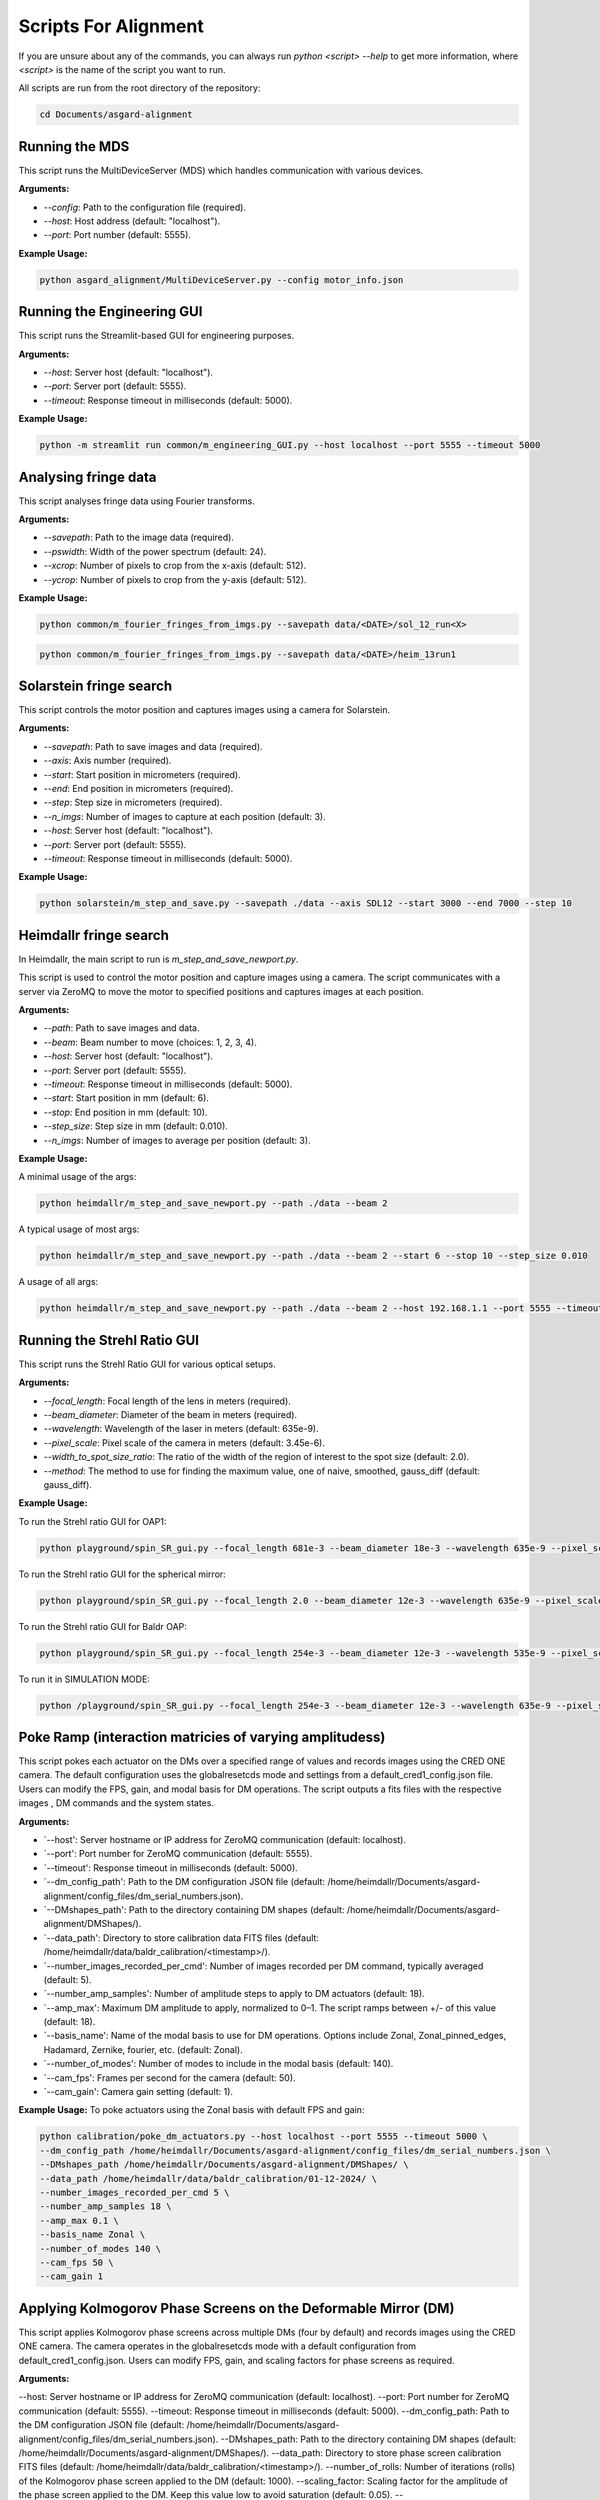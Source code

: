 Scripts For Alignment
======================

If you are unsure about any of the commands, you can always run `python <script> --help` to get more information, where `<script>` is the name of the script you want to run.

All scripts are run from the root directory of the repository:

.. code-block:: bash
    
    cd Documents/asgard-alignment


Running the MDS
^^^^^^^^^^^^^^^^
This script runs the MultiDeviceServer (MDS) which handles communication with various devices.

**Arguments:**

- `--config`: Path to the configuration file (required).
- `--host`: Host address (default: "localhost").
- `--port`: Port number (default: 5555).

**Example Usage:**

.. code-block:: bash

    python asgard_alignment/MultiDeviceServer.py --config motor_info.json 

Running the Engineering GUI
^^^^^^^^^^^^^^^^^^^^^^^^^^^^
This script runs the Streamlit-based GUI for engineering purposes.

**Arguments:**

- `--host`: Server host (default: "localhost").
- `--port`: Server port (default: 5555).
- `--timeout`: Response timeout in milliseconds (default: 5000).

**Example Usage:**

.. code-block:: bash

    python -m streamlit run common/m_engineering_GUI.py --host localhost --port 5555 --timeout 5000

Analysing fringe data
^^^^^^^^^^^^^^^^^^^^^


This script analyses fringe data using Fourier transforms.

**Arguments:**

- `--savepath`: Path to the image data (required).
- `--pswidth`: Width of the power spectrum (default: 24).
- `--xcrop`: Number of pixels to crop from the x-axis (default: 512).
- `--ycrop`: Number of pixels to crop from the y-axis (default: 512).

**Example Usage:**

.. code-block:: bash

    python common/m_fourier_fringes_from_imgs.py --savepath data/<DATE>/sol_12_run<X> 

.. code-block:: bash

    python common/m_fourier_fringes_from_imgs.py --savepath data/<DATE>/heim_13run1 

Solarstein fringe search
^^^^^^^^^^^^^^^^^^^^^^^^
This script controls the motor position and captures images using a camera for Solarstein.

**Arguments:**

- `--savepath`: Path to save images and data (required).
- `--axis`: Axis number (required).
- `--start`: Start position in micrometers (required).
- `--end`: End position in micrometers (required).
- `--step`: Step size in micrometers (required).
- `--n_imgs`: Number of images to capture at each position (default: 3).
- `--host`: Server host (default: "localhost").
- `--port`: Server port (default: 5555).
- `--timeout`: Response timeout in milliseconds (default: 5000).

**Example Usage:**

.. code-block:: bash

    python solarstein/m_step_and_save.py --savepath ./data --axis SDL12 --start 3000 --end 7000 --step 10 

Heimdallr fringe search
^^^^^^^^^^^^^^^^^^^^^^^
In Heimdallr, the main script to run is `m_step_and_save_newport.py`.


This script is used to control the motor position and capture images using a camera. The script communicates with a server via ZeroMQ to move the motor to specified positions and captures images at each position.

**Arguments:**

- `--path`: Path to save images and data.
- `--beam`: Beam number to move (choices: 1, 2, 3, 4).
- `--host`: Server host (default: "localhost").
- `--port`: Server port (default: 5555).
- `--timeout`: Response timeout in milliseconds (default: 5000).
- `--start`: Start position in mm (default: 6).
- `--stop`: End position in mm (default: 10).
- `--step_size`: Step size in mm (default: 0.010).
- `--n_imgs`: Number of images to average per position (default: 3).

**Example Usage:**

A minimal usage of the args:

.. code-block:: bash

    python heimdallr/m_step_and_save_newport.py --path ./data --beam 2

A typical usage of most args:

.. code-block:: bash

    python heimdallr/m_step_and_save_newport.py --path ./data --beam 2 --start 6 --stop 10 --step_size 0.010

A usage of all args:

.. code-block:: bash

    python heimdallr/m_step_and_save_newport.py --path ./data --beam 2 --host 192.168.1.1 --port 5555 --timeout 5000 --start 6 --stop 10 --step_size 0.010 --n_imgs 3

Running the Strehl Ratio GUI
^^^^^^^^^^^^^^^^^^^^^^^^^^^^
This script runs the Strehl Ratio GUI for various optical setups.

**Arguments:**

- `--focal_length`: Focal length of the lens in meters (required).
- `--beam_diameter`: Diameter of the beam in meters (required).
- `--wavelength`: Wavelength of the laser in meters (default: 635e-9).
- `--pixel_scale`: Pixel scale of the camera in meters (default: 3.45e-6).
- `--width_to_spot_size_ratio`: The ratio of the width of the region of interest to the spot size (default: 2.0).
- `--method`: The method to use for finding the maximum value, one of naive, smoothed, gauss_diff (default: gauss_diff).

**Example Usage:**

To run the Strehl ratio GUI for OAP1:

.. code-block:: bash

    python playground/spin_SR_gui.py --focal_length 681e-3 --beam_diameter 18e-3 --wavelength 635e-9 --pixel_scale 3.45e-6 --width_to_spot_size_ratio 3.0 --method gauss_diff

To run the Strehl ratio GUI for the spherical mirror:

.. code-block:: bash

    python playground/spin_SR_gui.py --focal_length 2.0 --beam_diameter 12e-3 --wavelength 635e-9 --pixel_scale 3.45e-6 --width_to_spot_size_ratio 3.0 --method gauss_diff

To run the Strehl ratio GUI for Baldr OAP:

.. code-block:: bash

    python playground/spin_SR_gui.py --focal_length 254e-3 --beam_diameter 12e-3 --wavelength 535e-9 --pixel_scale 3.45e-6 --width_to_spot_size_ratio 3.0 --method gauss_diff

To run it in SIMULATION MODE:

.. code-block:: bash

    python /playground/spin_SR_gui.py --focal_length 254e-3 --beam_diameter 12e-3 --wavelength 635e-9 --pixel_scale 3.45e-6 --width_to_spot_size_ratio 3.0 --method gauss_diff --simulation True --sim_fname data/lab_imgs/beam_4_f400_laser_top_level_nd3.png

Poke Ramp (interaction matricies of varying amplitudess)
^^^^^^^^^^^^^^^^^^^^^^^^^^^^
This script pokes each actuator on the DMs over a specified range of values and records images using the CRED ONE camera. The default configuration uses the globalresetcds mode and settings from a default_cred1_config.json file. Users can modify the FPS, gain, and modal basis for DM operations. The script outputs a fits files with the respective images , DM commands and the system states. 

**Arguments:**

- `--host': Server hostname or IP address for ZeroMQ communication (default: localhost).
- `--port': Port number for ZeroMQ communication (default: 5555).
- `--timeout': Response timeout in milliseconds (default: 5000).
- `--dm_config_path': Path to the DM configuration JSON file (default: /home/heimdallr/Documents/asgard-alignment/config_files/dm_serial_numbers.json).
- `--DMshapes_path': Path to the directory containing DM shapes (default: /home/heimdallr/Documents/asgard-alignment/DMShapes/).
- `--data_path': Directory to store calibration data FITS files (default: /home/heimdallr/data/baldr_calibration/<timestamp>/).
- `--number_images_recorded_per_cmd': Number of images recorded per DM command, typically averaged (default: 5).
- `--number_amp_samples': Number of amplitude steps to apply to DM actuators (default: 18).
- `--amp_max': Maximum DM amplitude to apply, normalized to 0–1. The script ramps between +/- of this value (default: 18).
- `--basis_name': Name of the modal basis to use for DM operations. Options include Zonal, Zonal_pinned_edges, Hadamard, Zernike, fourier, etc. (default: Zonal).
- `--number_of_modes': Number of modes to include in the modal basis (default: 140).
- `--cam_fps': Frames per second for the camera (default: 50).
- `--cam_gain': Camera gain setting (default: 1).


**Example Usage:**
To poke actuators using the Zonal basis with default FPS and gain:

.. code-block:: bash

    python calibration/poke_dm_actuators.py --host localhost --port 5555 --timeout 5000 \
    --dm_config_path /home/heimdallr/Documents/asgard-alignment/config_files/dm_serial_numbers.json \
    --DMshapes_path /home/heimdallr/Documents/asgard-alignment/DMShapes/ \
    --data_path /home/heimdallr/data/baldr_calibration/01-12-2024/ \
    --number_images_recorded_per_cmd 5 \
    --number_amp_samples 18 \
    --amp_max 0.1 \
    --basis_name Zonal \
    --number_of_modes 140 \
    --cam_fps 50 \
    --cam_gain 1


Applying Kolmogorov Phase Screens on the Deformable Mirror (DM)
^^^^^^^^^^^^^^^^^^^^^^^^^^^^^^^^^^^^^^^^^^^^^^^^^^^^^^^^^^^^^^^^^^
This script applies Kolmogorov phase screens across multiple DMs (four by default) and records images using the CRED ONE camera. The camera operates in the globalresetcds mode with a default configuration from default_cred1_config.json. Users can modify FPS, gain, and scaling factors for phase screens as required.

**Arguments:**

--host: Server hostname or IP address for ZeroMQ communication (default: localhost).
--port: Port number for ZeroMQ communication (default: 5555).
--timeout: Response timeout in milliseconds (default: 5000).
--dm_config_path: Path to the DM configuration JSON file (default: /home/heimdallr/Documents/asgard-alignment/config_files/dm_serial_numbers.json).
--DMshapes_path: Path to the directory containing DM shapes (default: /home/heimdallr/Documents/asgard-alignment/DMShapes/).
--data_path: Directory to store phase screen calibration FITS files (default: /home/heimdallr/data/baldr_calibration/<timestamp>/).
--number_of_rolls: Number of iterations (rolls) of the Kolmogorov phase screen applied to the DM (default: 1000).
--scaling_factor: Scaling factor for the amplitude of the phase screen applied to the DM. Keep this value low to avoid saturation (default: 0.05).
--number_images_recorded_per_cmd: Number of images recorded for each DM command, typically averaged (default: 5).
--cam_fps: Frames per second for the camera (default: 50).
--cam_gain: Camera gain setting (default: 1).

**Example Usage:**

To apply Kolmogorov screens with default parameters:

.. code-block:: bash

python calibration/apply_kolmogorov_screens.py --host localhost --port 5555 --timeout 5000 \
    --dm_config_path /home/heimdallr/Documents/asgard-alignment/config_files/dm_serial_numbers.json \
    --DMshapes_path /home/heimdallr/Documents/asgard-alignment/DMShapes/ \
    --data_path /home/heimdallr/data/baldr_calibration/01-12-2024/ \
    --number_of_rolls 1000 \
    --scaling_factor 0.05 \
    --number_images_recorded_per_cmd 5 \
    --cam_fps 50 \
    --cam_gain 1


Baldr Calibration Script 
^^^^^^^^^^^^^^^^^^^^^^^^^^^^

This script performs basic calibration for the Baldr wavefront sensing and control system. It generates analytics and visualizations for diagnostics and creates a PDF report summarizing the results. The calibration process includes affine transform calibration between the DM actuators and camera pixels, eigenmode analysis, and fitting of ZWFS responses. Also records motor states for stability analysis. The default output is a json file that can be used to initialise the Baldr RTC. The calibration report is optional.

**Arguments:**

Positional Arguments:
ramp_file: Path to the ramp FITS file (obligatory).
Optional Arguments:
--kol_file: Path to the Kolmogorov phase screen FITS file. Optional (default: None).
--beam: Beam number for calibration (default: 2).
--write_report: Boolean to enable/disable writing the PDF report (default: True).
--a: Amplitude index for calculating +/- around flat during DM/detector transform calibration (default: 2).
--signal_method: Method to compute the ZWFS signal, e.g., I-I0/N0 (default: 'I-I0/N0').
--control_method: Control method for DM operations, e.g., zonal_linear (default: 'zonal_linear').
--output_config_filename: Output JSON filename for saving calibration results (default: baldr_transform_dict_beam2_<timestamp>.json).
--output_report_dir: Directory to save PDF reports (default: /home/heimdallr/Documents/asgard-alignment/calibration/reports/<timestamp>/).
--fig_path: Directory to save generated figures (default: /home/heimdallr/Documents/asgard-alignment/calibration/reports/<timestamp>/figures/).

**Example Usage:**

To calibrate with a pokeramp file and generate a report:

.. code-block:: bash

python baldr_calibration.py \
    /path/to/ramp_file.fits \
    --beam 2 
    --write_report True 
    --fig_path /custom/figures/dir

To include Kolmogorov phase screen analysis:

.. code-block:: bash

python baldr_calibration.py \
    /path/to/ramp_file.fits \
    --kol_file /path/to/kolmogorov_file.fits \
    --beam 2 \
    --write_report True \


